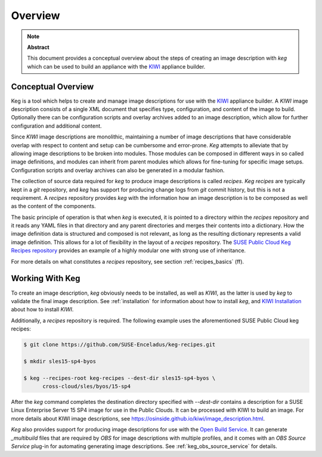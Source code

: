 .. _overview:

Overview
========

.. note:: **Abstract**

   This document provides a conceptual overview about the steps of creating
   an image description with `keg` which can be used to build an appliance
   with the `KIWI <https://osinside.github.io/kiwi/>`__ appliance builder.

Conceptual Overview
-------------------

Keg is a tool which helps to create and manage image descriptions for use with
the `KIWI <https://osinside.github.io/kiwi/>`__ appliance builder. A `KIWI`
image description consists of a single XML document that specifies type,
configuration, and content of the image to build. Optionally there can be
configuration scripts and overlay archives added to an image description,
which allow for further configuration and additional content.

Since `KIWI` image descriptions are monolithic, maintaining a number of image
descriptions that have considerable overlap with respect to content and setup
can be cumbersome and error-prone. `Keg` attempts to alleviate that by
allowing image descriptions to be broken into modules. Those modules can be
composed in different ways in so called image definitions, and modules can
inherit from parent modules which allows for fine-tuning for specific image
setups. Configuration scripts and overlay archives can also be generated in a
modular fashion.

The collection of source data required for `keg` to produce image descriptions
is called `recipes`. `Keg recipes` are typically kept in a `git` repository,
and `keg` has support for producing change logs from `git` commit history, but
this is not a requirement. A `recipes` repository provides `keg` with the
information how an image description is to be composed as well as the content
of the components.

The basic principle of operation is that when `keg` is executed, it is pointed
to a directory within the `recipes` repository and it reads any YAML files in
that directory and any parent directories and merges their contents into a
dictionary. How the image definition data is structured and composed is not
relevant, as long as the resulting dictionary represents a valid image
definition. This allows for a lot of flexibility in the layout of a `recipes`
repository. The `SUSE Public Cloud Keg Recipes repository
<https://github.com/SUSE-Enceladus/keg-recipes>`__ provides an example of a
highly modular one with strong use of inheritance.

For more details on what constitutes a `recipes` repository, see section
:ref:`recipes_basics` (ff).

Working With Keg
----------------

To create an image description, `keg` obviously needs to be installed, as well
as `KIWI`, as the latter is used by `keg` to validate the final image
description. See :ref:`installation` for information about how to install
`keg`, and `KIWI Installation
<https://osinside.github.io/kiwi/installation.html>`_ about how to install
`KIWI`.

Additionally, a `recipes` repository is required. The following example uses
the aforementioned SUSE Public Cloud keg recipes:

.. code:: shell-session

    $ git clone https://github.com/SUSE-Enceladus/keg-recipes.git

    $ mkdir sles15-sp4-byos

    $ keg --recipes-root keg-recipes --dest-dir sles15-sp4-byos \
          cross-cloud/sles/byos/15-sp4

After the `keg` command completes the destination directory specified with
`--dest-dir` contains a description for a SUSE Linux Enterprise Server 15 SP4
image for use in the Public Clouds. It can be processed with KIWI to build an
image. For more details about KIWI image descriptions, see
https://osinside.github.io/kiwi/image_description.html.

`Keg` also provides support for producing image descriptions for use with the
`Open Build Service
<https://openbuildservice.org/help/manuals/obs-user-guide/>`_. It can generate
`_multibuild` files that are required by `OBS` for image descriptions with
multiple profiles, and it comes with an `OBS Source Service` plug-in for
automating generating image descriptions. See :ref:`keg_obs_source_service`
for details.
